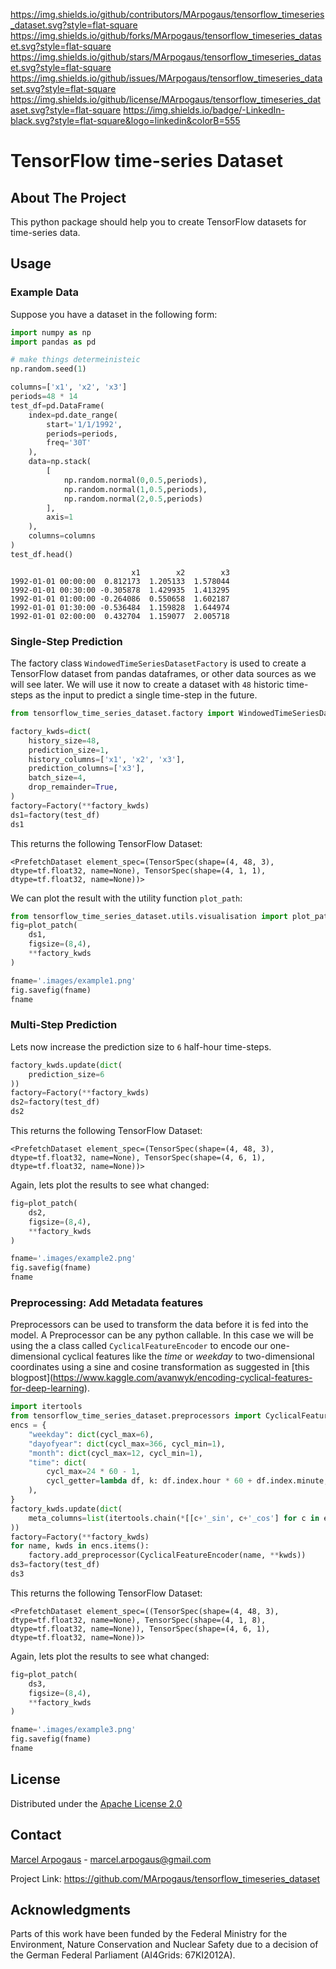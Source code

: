 # Inspired by: https://github.com/othneildrew/Best-README-Template -->
#+OPTIONS: toc:nil

[[https://github.com/MArpogaus/tensorflow_timeseries_dataset/graphs/contributors][https://img.shields.io/github/contributors/MArpogaus/tensorflow_timeseries_dataset.svg?style=flat-square]]
[[https://github.com/MArpogaus/tensorflow_timeseries_dataset/network/members][https://img.shields.io/github/forks/MArpogaus/tensorflow_timeseries_dataset.svg?style=flat-square]]
[[https://github.com/MArpogaus/tensorflow_timeseries_dataset/stargazers][https://img.shields.io/github/stars/MArpogaus/tensorflow_timeseries_dataset.svg?style=flat-square]]
[[https://github.com/MArpogaus/tensorflow_timeseries_dataset/issues][https://img.shields.io/github/issues/MArpogaus/tensorflow_timeseries_dataset.svg?style=flat-square]]
[[https://github.com/MArpogaus/tensorflow_timeseries_dataset/blob/master/LICENSE][https://img.shields.io/github/license/MArpogaus/tensorflow_timeseries_dataset.svg?style=flat-square]]
[[https://linkedin.com/in/MArpogaus][https://img.shields.io/badge/-LinkedIn-black.svg?style=flat-square&logo=linkedin&colorB=555]]

* TensorFlow time-series Dataset

#+TOC: headlines 2 local

** About The Project
   :PROPERTIES:
   :CUSTOM_ID: about-the-project
   :END:
This python package should help you to create TensorFlow datasets for time-series data.

** Getting Started :noexport:
   :PROPERTIES:
   :CUSTOM_ID: getting-started
   :END:
This is an example of how you may give instructions on setting up your
project locally. To get a local copy up and running follow these simple
example steps.

*** Prerequisites
    :PROPERTIES:
    :CUSTOM_ID: prerequisites
    :END:

  - tensorflow>=2.5.*
  - pandas>=1.3.*
  - matplotlib>=3.6.2

*** Installation
    :PROPERTIES:
    :CUSTOM_ID: installation
    :END:

    pip install git+https://github.com/MArpogaus/tensorflow_timeseries_dataset.git

** Usage
   :PROPERTIES:
   :CUSTOM_ID: usage
   :END:
*** Example Data
Suppose you have a dataset in the following form:

#+NAME: df
#+begin_src python :session :exports both
import numpy as np
import pandas as pd

# make things determeinisteic
np.random.seed(1)

columns=['x1', 'x2', 'x3']
periods=48 * 14
test_df=pd.DataFrame(
    index=pd.date_range(
        start='1/1/1992',
        periods=periods,
        freq='30T'
    ),
    data=np.stack(
        [
            np.random.normal(0,0.5,periods),
            np.random.normal(1,0.5,periods),
            np.random.normal(2,0.5,periods)
        ],
        axis=1
    ),
    columns=columns
)
test_df.head()
#+end_src

#+RESULTS: df
:                            x1        x2        x3
: 1992-01-01 00:00:00  0.812173  1.205133  1.578044
: 1992-01-01 00:30:00 -0.305878  1.429935  1.413295
: 1992-01-01 01:00:00 -0.264086  0.550658  1.602187
: 1992-01-01 01:30:00 -0.536484  1.159828  1.644974
: 1992-01-01 02:00:00  0.432704  1.159077  2.005718


*** Single-Step Prediction
The factory class =WindowedTimeSeriesDatasetFactory= is used to create a TensorFlow dataset from pandas dataframes, or other data sources as we will see later.
We will use it now to create a dataset with =48= historic time-steps as the input to predict a single time-step in the future.

#+NAME: ds1
#+begin_src python :session :exports both
from tensorflow_time_series_dataset.factory import WindowedTimeSeriesDatasetFactory as Factory

factory_kwds=dict(
    history_size=48,
    prediction_size=1,
    history_columns=['x1', 'x2', 'x3'],
    prediction_columns=['x3'],
    batch_size=4,
    drop_remainder=True,
)
factory=Factory(**factory_kwds)
ds1=factory(test_df)
ds1
#+end_src

This returns the following TensorFlow Dataset:

#+RESULTS: ds1
: <PrefetchDataset element_spec=(TensorSpec(shape=(4, 48, 3), dtype=tf.float32, name=None), TensorSpec(shape=(4, 1, 1), dtype=tf.float32, name=None))>

We can plot the result with the utility function =plot_path=:

#+NAME: ds1_plot
#+begin_src python :session :results file :exports both
from tensorflow_time_series_dataset.utils.visualisation import plot_patch
fig=plot_patch(
    ds1,
    figsize=(8,4),
    ,**factory_kwds
)

fname='.images/example1.png'
fig.savefig(fname)
fname
#+end_src

#+RESULTS: ds1_plot
[[file:.images/example1.png]]
*** Multi-Step Prediction
Lets now increase the prediction size to =6= half-hour time-steps.
#+Name: ds2
#+begin_src python :session :exports both
factory_kwds.update(dict(
    prediction_size=6
))
factory=Factory(**factory_kwds)
ds2=factory(test_df)
ds2
#+end_src


This returns the following TensorFlow Dataset:
#+RESULTS: ds2
: <PrefetchDataset element_spec=(TensorSpec(shape=(4, 48, 3), dtype=tf.float32, name=None), TensorSpec(shape=(4, 6, 1), dtype=tf.float32, name=None))>

Again, lets plot the results to see what changed:
#+NAME: ds2_plot
#+begin_src python :session :results file :exports both
fig=plot_patch(
    ds2,
    figsize=(8,4),
    **factory_kwds
)

fname='.images/example2.png'
fig.savefig(fname)
fname
#+end_src

#+RESULTS: ds2_plot
[[file:.images/example2.png]]

*** Preprocessing: Add Metadata features
Preprocessors can be used to transform the data before it is fed into the model.
A Preprocessor can be any python callable.
In this case we will be using the a class called =CyclicalFeatureEncoder= to encode our one-dimensional cyclical features like the /time/ or /weekday/ to two-dimensional coordinates using a sine and cosine transformation as suggested in [this blogpost](https://www.kaggle.com/avanwyk/encoding-cyclical-features-for-deep-learning).
#+NAME: ds3
#+begin_src python :session :exports both
import itertools
from tensorflow_time_series_dataset.preprocessors import CyclicalFeatureEncoder
encs = {
    "weekday": dict(cycl_max=6),
    "dayofyear": dict(cycl_max=366, cycl_min=1),
    "month": dict(cycl_max=12, cycl_min=1),
    "time": dict(
        cycl_max=24 * 60 - 1,
        cycl_getter=lambda df, k: df.index.hour * 60 + df.index.minute,
    ),
}
factory_kwds.update(dict(
    meta_columns=list(itertools.chain(*[[c+'_sin', c+'_cos'] for c in encs.keys()]))
))
factory=Factory(**factory_kwds)
for name, kwds in encs.items():
    factory.add_preprocessor(CyclicalFeatureEncoder(name, **kwds))
ds3=factory(test_df)
ds3
#+end_src

This returns the following TensorFlow Dataset:
#+RESULTS: ds3
: <PrefetchDataset element_spec=((TensorSpec(shape=(4, 48, 3), dtype=tf.float32, name=None), TensorSpec(shape=(4, 1, 8), dtype=tf.float32, name=None)), TensorSpec(shape=(4, 6, 1), dtype=tf.float32, name=None))>

Again, lets plot the results to see what changed:
#+NAME: ds3_plot
#+begin_src python :session :results file :exports both
fig=plot_patch(
    ds3,
    figsize=(8,4),
    **factory_kwds
)

fname='.images/example3.png'
fig.savefig(fname)
fname
#+end_src

#+RESULTS: ds3_plot
[[file:.images/example3.png]]

** License
   :PROPERTIES:
   :CUSTOM_ID: license
   :END:
Distributed under the [[file:LICENSE][Apache License 2.0]]

** Contact
   :PROPERTIES:
   :CUSTOM_ID: contact
   :END:
[[https://github.com/marpogaus][Marcel Arpogaus]] - [[mailto:marcel.arpogaus@gmail.com][marcel.arpogaus@gmail.com]]

Project Link:
[[https://github.com/MArpogaus/tensorflow_timeseries_dataset]]

** Acknowledgments
   :PROPERTIES:
   :CUSTOM_ID: acknowledgments
   :END:
Parts of this work have been funded by the Federal Ministry for the Environment, Nature Conservation and Nuclear Safety due to a decision of the German Federal Parliament (AI4Grids: 67KI2012A).
